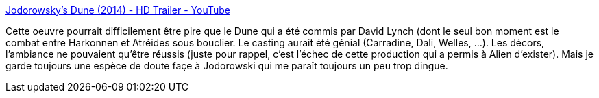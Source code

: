 :jbake-type: post
:jbake-status: published
:jbake-title: Jodorowsky's Dune (2014) - HD Trailer - YouTube
:jbake-tags: cinéma,art,science-fiction,_mois_févr.,_année_2014
:jbake-date: 2014-02-18
:jbake-depth: ../
:jbake-uri: shaarli/1392714212000.adoc
:jbake-source: https://nicolas-delsaux.hd.free.fr/Shaarli?searchterm=https%3A%2F%2Fwww.youtube.com%2Fwatch%3Fv%3Djg4OCeSTL08&searchtags=cin%C3%A9ma+art+science-fiction+_mois_f%C3%A9vr.+_ann%C3%A9e_2014
:jbake-style: shaarli

https://www.youtube.com/watch?v=jg4OCeSTL08[Jodorowsky's Dune (2014) - HD Trailer - YouTube]

Cette oeuvre pourrait difficilement être pire que le Dune qui a été commis par David Lynch (dont le seul bon moment est le combat entre Harkonnen et Atréides sous bouclier. Le casting aurait été génial (Carradine, Dali, Welles, ...). Les décors, l'ambiance ne pouvaient qu'être réussis (juste pour rappel, c'est l'échec de cette production qui a permis à Alien d'exister). Mais je garde toujours une espèce de doute façe à Jodorowski qui me paraît toujours un peu trop dingue.

